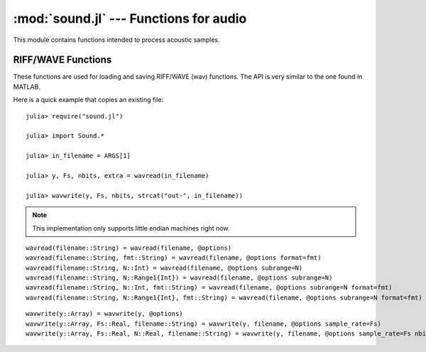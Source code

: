 :mod:`sound.jl` --- Functions for audio
=======================================================

.. module::sound.jl
   :synopsis: Functions for acoustic processing

This module contains functions intended to process acoustic samples.

RIFF/WAVE Functions
-------------------
These functions are used for loading and saving RIFF/WAVE (wav) functions. The API is very similar to the one found in MATLAB.

Here is a quick example that copies an existing file:

::

    julia> require("sound.jl")

    julia> import Sound.*

    julia> in_filename = ARGS[1]

    julia> y, Fs, nbits, extra = wavread(in_filename)

    julia> wavwrite(y, Fs, nbits, strcat("out-", in_filename))

.. note:: This implementation only supports little endian machines right now.

.. function:: Sound.wavread(io [, options])

   Reads and returns the samples from a RIFF/WAVE file. The samples are converted to floating
   point values in the range from -1.0 to 1.0 by default. The ``io`` argument accepts either an
   ``IO`` object or a filename (``String``). The options are passed via an ``Options`` object
   (see the :ref:`options page <options-module>`).

   The available options, and the default values, are:

   * ``format`` (default = ``double``): changes the format of the returned samples. The string
     ``double`` returns double precision floating point values in the range -1.0 to 1.0. The string
     ``native`` returns the values as encoded in the file. The string ``size`` returns the number
     of samples in the file, rather than the actual samples.
   * ``subrange`` (default = ``Any``): controls which samples are returned. The default, ``Any``
     returns all of the samples. Passing a number (``Real``), ``N``, will return the first ``N``
     samples of each channel. Passing a range (``Range1{Real}``), ``R``, will return the samples
     in that range of each channel.

   The returned values are:

   * ``y``: The acoustic samples; A matrix is returned for files that contain multiple channels.
   * ``Fs``: The sampling frequency
   * ``nbits``: The number of bits used to encode each sample
   * ``extra``: Any additional bytes used to encode the samples (is always ``None``)

   The following functions are also defined to make this function compatible with MATLAB:

::

   wavread(filename::String) = wavread(filename, @options)
   wavread(filename::String, fmt::String) = wavread(filename, @options format=fmt)
   wavread(filename::String, N::Int) = wavread(filename, @options subrange=N)
   wavread(filename::String, N::Range1{Int}) = wavread(filename, @options subrange=N)
   wavread(filename::String, N::Int, fmt::String) = wavread(filename, @options subrange=N format=fmt)
   wavread(filename::String, N::Range1{Int}, fmt::String) = wavread(filename, @options subrange=N format=fmt)
   
.. function:: Sound.wavwrite(samples, io [, options])

    Writes samples to a RIFF/WAVE file io object. The ``io`` argument
    accepts either an ``IO`` object or a filename (``String``). The
    function assumes that the sample rate is 8 kHz and uses 16 bits to
    encode each sample. Both of these values can be changed with the
    options parameter. Each column of the data represents a different
    channel. Stereo files should contain two columns. The options are
    passed via an ``Options`` object (see the :ref:`options page
    <options-module>`).

    The available options, and the default values, are:

   * ``sample_rate`` (default = ``8000``): sampling frequency
   * ``nbits`` (default = ``16``): number of bits used to encode each
     sample

   The type of the input array, samples, also affects the generated
   file. "Native" WAVE files are written when integers are passed into
   wavwrite. This means that the literal values are written into the
   file. The input ranges are as follows for integer samples.

   ======       ===========     ======================   =============
   N Bits       y Data Type     y Data Range             Output Format
   ======       ===========     ======================   =============
   8            uint8           0 <= y <= 255            uint8
   16           int16           –32768 <= y <= +32767    int16
   24           int32           –2^23 <= y <= 2^23 – 1   int32
   ======       ===========     ======================   =============

   If samples contains floating point values, the input data ranges
   are the following.

   ======    ================   =================   =============
   N Bits    y Data Type        y Data Range        Output Format
   ======    ================   =================   =============
   8         single or double   –1.0 <= y < +1.0    uint8
   16        single or double   –1.0 <= y < +1.0    int16
   24        single or double   –1.0 <= y < +1.0    int32
   32        single or double   –1.0 <= y <= +1.0   single
   ======    ================   =================   =============

   The following functions are also defined to make this function
   compatible with MATLAB:
::

    wavwrite(y::Array) = wavwrite(y, @options)
    wavwrite(y::Array, Fs::Real, filename::String) = wavwrite(y, filename, @options sample_rate=Fs)
    wavwrite(y::Array, Fs::Real, N::Real, filename::String) = wavwrite(y, filename, @options sample_rate=Fs nbits=N)
